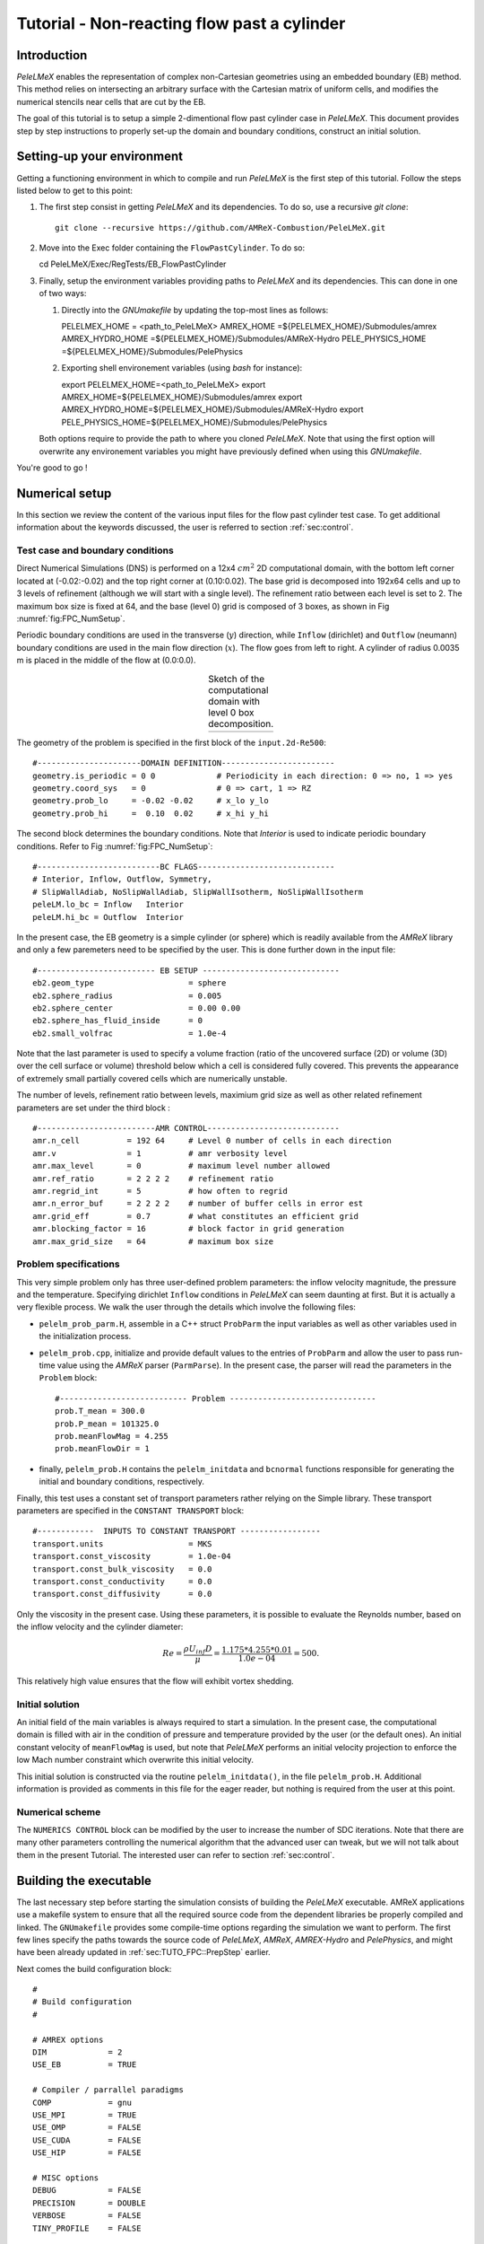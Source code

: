 .. highlight:: rst

.. _sec:tutorialFlowPastCyl:

Tutorial - Non-reacting flow past a cylinder
============================================

.. _sec:TUTO_FPC::Intro:

Introduction
------------

`PeleLMeX` enables the representation of complex non-Cartesian
geometries using an embedded boundary (EB) method. This method relies on intersecting an
arbitrary surface with the Cartesian matrix of uniform cells, and modifies the numerical stencils
near cells that are cut by the EB.

The goal of this tutorial is to setup a simple 2-dimentional flow past cylinder case in `PeleLMeX`.
This document provides step by step instructions to properly set-up the domain and boundary conditions,
construct an initial solution.

..  _sec:TUTO_FPC::PrepStep:

Setting-up your environment
---------------------------

Getting a functioning environment in which to compile and run `PeleLMeX` is the first step of this tutorial.
Follow the steps listed below to get to this point:

#. The first step consist in getting `PeleLMeX` and its dependencies. To do so, use a recursive *git clone*: ::

    git clone --recursive https://github.com/AMReX-Combustion/PeleLMeX.git

#. Move into the Exec folder containing the ``FlowPastCylinder``. To do so: ::

   cd PeleLMeX/Exec/RegTests/EB_FlowPastCylinder

#. Finally, setup the environment variables providing paths to `PeleLMeX` and its dependencies. This can done in
   one of two ways:

   #. Directly into the `GNUmakefile` by updating the top-most lines as follows: ::

      PELELMEX_HOME     = <path_to_PeleLMeX>
      AMREX_HOME        =${PELELMEX_HOME}/Submodules/amrex
      AMREX_HYDRO_HOME  =${PELELMEX_HOME}/Submodules/AMReX-Hydro
      PELE_PHYSICS_HOME =${PELELMEX_HOME}/Submodules/PelePhysics


   #. Exporting shell environement variables (using *bash* for instance): ::

      export PELELMEX_HOME=<path_to_PeleLMeX>
      export AMREX_HOME=${PELELMEX_HOME}/Submodules/amrex
      export AMREX_HYDRO_HOME=${PELELMEX_HOME}/Submodules/AMReX-Hydro
      export PELE_PHYSICS_HOME=${PELELMEX_HOME}/Submodules/PelePhysics

   Both options require to provide the path to where you cloned `PeleLMeX`. Note that using the first option will overwrite any
   environement variables you might have previously defined when using this `GNUmakefile`.

You're good to go !

Numerical setup
---------------

In this section we review the content of the various input files for the flow past cylinder test case. To get additional information about the keywords discussed, the user is referred to section :ref:`sec:control`.

Test case and boundary conditions
^^^^^^^^^^^^^^^^^^^^^^^^^^^^^^^^^
Direct Numerical Simulations (DNS) is performed on a 12x4 :math:`cm^2` 2D computational domain, with the bottom left corner located at (-0.02:-0.02) and the top right corner at (0.10:0.02).
The base grid is decomposed into 192x64 cells and up to 3 levels of refinement (although we will start with a single level).
The refinement ratio between each level is set to 2.
The maximum box size is fixed at 64, and the base (level 0) grid is composed of 3 boxes,
as shown in Fig :numref:`fig:FPC_NumSetup`.

Periodic boundary conditions are used in the transverse (:math:`y`) direction, while ``Inflow`` (dirichlet) and ``Outflow`` (neumann) boundary conditions are used in the main flow direction (:math:`x`). The flow goes from left to right.
A cylinder of radius 0.0035 m is placed in the middle of the flow at (0.0:0.0).

.. |FPC_a| image:: /images/tutorials/FPC_SetupSketch.png
     :width: 100%

.. _fig:FPC_NumSetup:

.. table:: Sketch of the computational domain with level 0 box decomposition.
     :align: center

     +---------+
     | |FPC_a| |
     +---------+

The geometry of the problem is specified in the first block of the ``input.2d-Re500``: ::

   #----------------------DOMAIN DEFINITION------------------------
   geometry.is_periodic = 0 0             # Periodicity in each direction: 0 => no, 1 => yes
   geometry.coord_sys   = 0               # 0 => cart, 1 => RZ
   geometry.prob_lo     = -0.02 -0.02     # x_lo y_lo
   geometry.prob_hi     =  0.10  0.02     # x_hi y_hi

The second block determines the boundary conditions. Note that `Interior` is used to indicate periodic boundary conditions. Refer to Fig :numref:`fig:FPC_NumSetup`: ::

   #--------------------------BC FLAGS-----------------------------
   # Interior, Inflow, Outflow, Symmetry,
   # SlipWallAdiab, NoSlipWallAdiab, SlipWallIsotherm, NoSlipWallIsotherm
   peleLM.lo_bc = Inflow   Interior
   peleLM.hi_bc = Outflow  Interior

In the present case, the EB geometry is a simple cylinder (or sphere) which is readily available from the `AMReX` library and only a few paremeters need to be specified by the user. This is done further down in the input file: ::

   #------------------------- EB SETUP -----------------------------
   eb2.geom_type                    = sphere
   eb2.sphere_radius                = 0.005
   eb2.sphere_center                = 0.00 0.00
   eb2.sphere_has_fluid_inside      = 0
   eb2.small_volfrac                = 1.0e-4

Note that the last parameter is used to specify a volume fraction (ratio of the uncovered surface (2D) or volume (3D) over the cell surface or volume) threshold below which a cell is considered fully covered. This prevents the appearance of extremely small partially covered cells which are numerically unstable.

The number of levels, refinement ratio between levels, maximium grid size as well as other related refinement parameters are set under the third block  : ::

   #-------------------------AMR CONTROL----------------------------
   amr.n_cell          = 192 64     # Level 0 number of cells in each direction
   amr.v               = 1          # amr verbosity level
   amr.max_level       = 0          # maximum level number allowed
   amr.ref_ratio       = 2 2 2 2    # refinement ratio
   amr.regrid_int      = 5          # how often to regrid
   amr.n_error_buf     = 2 2 2 2    # number of buffer cells in error est
   amr.grid_eff        = 0.7        # what constitutes an efficient grid
   amr.blocking_factor = 16         # block factor in grid generation
   amr.max_grid_size   = 64         # maximum box size

Problem specifications
^^^^^^^^^^^^^^^^^^^^^^

..  _sec:TUTO_FPC::InflowSpec:

This very simple problem only has three user-defined problem parameters: the inflow velocity magnitude, the pressure and the temperature.
Specifying dirichlet ``Inflow`` conditions in `PeleLMeX` can seem daunting at first. But it is actually a very flexible process. We walk the user through the details which involve the following files:

- ``pelelm_prob_parm.H``, assemble in a C++ struct ``ProbParm`` the input variables as well as other variables used in the initialization process.
- ``pelelm_prob.cpp``, initialize and provide default values to the entries of ``ProbParm`` and allow the user to pass run-time value using the `AMReX` parser (``ParmParse``). In the present case, the parser will read the parameters in the ``Problem`` block: ::

    #--------------------------- Problem -------------------------------
    prob.T_mean = 300.0
    prob.P_mean = 101325.0
    prob.meanFlowMag = 4.255
    prob.meanFlowDir = 1

- finally, ``pelelm_prob.H`` contains the ``pelelm_initdata`` and ``bcnormal`` functions responsible for generating the initial and boundary conditions, respectively.

Finally, this test uses a constant set of transport parameters rather relying on the Simple library. These transport parameters are specified in the ``CONSTANT TRANSPORT`` block: ::

    #------------  INPUTS TO CONSTANT TRANSPORT -----------------
    transport.units                  = MKS
    transport.const_viscosity        = 1.0e-04
    transport.const_bulk_viscosity   = 0.0
    transport.const_conductivity     = 0.0
    transport.const_diffusivity      = 0.0

Only the viscosity in the present case. Using these parameters, it is possible to evaluate the Reynolds number, based on the inflow velocity and the cylinder diameter:

.. math::

   Re = \frac{\rho U_{inf} D}{\mu} = \frac{1.175 * 4.255 * 0.01}{1.0e-04} = 500.

This relatively high value ensures that the flow will exhibit vortex shedding.

Initial solution
^^^^^^^^^^^^^^^^

An initial field of the main variables is always required to start a simulation. In the present case, the computational domain is filled with air in the condition of pressure and temperature provided by the user (or the default ones). An initial constant velocity of ``meanFlowMag`` is used, but note that `PeleLMeX` performs an initial velocity projection to enforce the low Mach number constraint which overwrite this initial velocity.

This initial solution is constructed via the routine ``pelelm_initdata()``, in the file ``pelelm_prob.H``. Additional information is provided as comments in this file for the eager reader, but nothing is required from the user at this point.


Numerical scheme
^^^^^^^^^^^^^^^^

The ``NUMERICS CONTROL`` block can be modified by the user to increase the number of SDC iterations. Note that there are many other parameters controlling the numerical algorithm that the advanced user can tweak, but we will not talk about them in the present Tutorial. The interested user can refer to section :ref:`sec:control`.


Building the executable
-----------------------

The last necessary step before starting the simulation consists of building the `PeleLMeX` executable. AMReX applications use a makefile system to ensure that all the required source code from the dependent libraries be properly compiled and linked. The ``GNUmakefile`` provides some compile-time options regarding the simulation we want to perform.
The first few lines specify the paths towards the source code of `PeleLMeX`, `AMReX`, `AMREX-Hydro` and `PelePhysics`, and might have been already updated in :ref:`sec:TUTO_FPC::PrepStep` earlier.

Next comes the build configuration block: ::

   #
   # Build configuration
   #

   # AMREX options
   DIM             = 2
   USE_EB          = TRUE

   # Compiler / parrallel paradigms
   COMP            = gnu
   USE_MPI         = TRUE
   USE_OMP         = FALSE
   USE_CUDA        = FALSE
   USE_HIP         = FALSE

   # MISC options
   DEBUG           = FALSE
   PRECISION       = DOUBLE
   VERBOSE         = FALSE
   TINY_PROFILE    = FALSE

It allows the user to specify the number of spatial dimensions (2D), trigger the compilation of the EB source code, the compiler (``gnu``) and the parallelism paradigm (in the present case only MPI is used). The other options can be activated for debugging and profiling purposes. Note that on OSX platform, one should update the compiler to ``llvm``.

In `PeleLMeX`, the chemistry model (set of species, their thermodynamic and transport properties as well as the description of their of chemical interactions) is specified at compile time. Chemistry models available in `PelePhysics` can used in `PeleLMeX` by specifying the name of the folder in `PelePhysics/Support/Mechanisms/Models` containing the relevant files, for example: ::

   Chemistry_Model = air

Here, the model ``air``, only contains 2 species (O2 and N2). The user is referred to the `PelePhysics <https://pelephysics.readthedocs.io/en/latest/>`_ documentation for a list of available mechanisms and more information regarding the EOS, chemistry and transport models specified: ::

    Eos_Model       := Fuego
    Transport_Model := Constant

Finally, `PeleLMeX` utilizes the chemical kinetic ODE integrator `CVODE <https://computing.llnl.gov/projects/sundials/cvode>`_. This Third Party Librabry (TPL) is not shipped with the `PeleLMeX` distribution but can be readily installed through the makefile system of `PeleLMeX`. Note that compiling Sundials is necessary even if the simualtion do not involve reactions. To do so, type in the following command: ::

    make -j4 TPL

Note that the installation of `CVODE` requires CMake 3.12.1 or higher.

You are now ready to build your first `PeleLMeX` executable !! Type in: ::

    make -j4

The option here tells `make` to use up to 4 processors to create the executable (internally, `make` follows a dependency graph to ensure any required ordering in the build is satisfied). This step should generate the following file (providing that the build configuration you used matches the one above): ::

    PeleLMeX2d.gnu.MPI.ex

You're good to go!

Running the problem on a coarse grid
------------------------------------

As a first step towards obtaining the classical Von-Karman alleys, we will now let the flow establish using only the coarse base grid. The simulation will last for 25 ms.

Time-stepping parameters in ``input.2d-Re500`` are specified in the ``TIME STEPPING`` block: ::

    #---------------------------TIME STEPPING---------------------------
    amr.max_step    = 300000          # Maximum number of time steps
    amr.stop_time   = 0.025           # final physical time
    amr.cfl         = 0.3             # cfl number for hyperbolic system
    amr.dt_shrink   = 0.1             # scale back initial timestep
    amr.dt_change_max = 1.1           # maximum dt change

The final simulation time is set to 0.025 s. `PeleLMeX` solves for the advection, diffusion and reaction processes in time, but only the advection term is treated explicitly and thus it constrains the maximum time step size :math:`dt_{CFL}`. This constraint is formulated with a classical Courant-Friedrich-Levy (CFL) number, specified via the keyword ``amr.cfl``.
Additionally, as it is the case here, the initial solution is often made-up by the user and local mixture composition and temperature can result in the introduction of unreasonably fast chemical scales.
To ease the numerical integration of this initial transient, the parameter ``amr.dt_shrink`` allows to shrink the inital `dt` (evaluated from the CFL constraint) by a factor (usually smaller than 1), and let it relax towards :math:`dt_{CFL}` at a rate given by ``amr.dt_change_max`` as the simulation proceeds. Since the present case does not involve complex chemical processes, ``amr.dt_shrink`` is kept to relatively high value of 0.1.

Input/output from `PeleLMeX` are specified in the ``IO CONTROL`` block: ::

    #-------------------------IO CONTROL----------------------------
    amr.check_file       = "chk_"      # root name of checkpoint file
    amr.check_per        = 0.05        # frequency of checkpoints
    amr.plot_file        = "plt_"      # root name of plotfiles
    amr.plot_per         = 0.005       # frequency of plotfiles
    amr.derive_plot_vars = rhoRT mag_vort avg_pressure gradpx gradpy

Information pertaining to the checkpoint and plot_file files name and output frequency can be specified there.
We have specified here that a checkpoint file will be generated every 50 ms and a plotfile every 5 ms. `PeleLMeX` will always generate an initial plotfile ``plt_00000`` if the initialization is properly completed, and a final plotfile at the end of the simulation. It is possible to request including `derived variables` in the plotfiles by appending their names to the ``amr.derive_plot_vars`` keyword. These variables are derived from the `state variables` (velocity, density, temperature, :math:`\rho Y_k`, :math:`\rho h`) which are automatically included in the plotfile.

You finally have all the information necessary to run the first of several steps. Type in: ::

    ./PeleLMeX2d.gnu.MPI.ex input.2d-Re500

Some information is printed directly on the screen during a `PeleLMeX` simulation, but it will not be detailed in the present tutorial. If you wish to store these information for later analysis, you can instead use: ::

    ./PeleLMeX2d.gnu.MPI.ex input.2d-Re500 > logCoarseRun.dat &

Whether you have used one or the other command, the computation finishes within a couple of minutes and you should obtain a set of ``plt_****`` files (and maybe a set appended with .old*********** if you used both commands). Use `Amrvis <https://amrex-codes.github.io/amrex/docs_html/Visualization.html>`_ to vizualize the results. Use the following command to open the entire set of solutions: ::

   amrvis -a plt_?????


.. |FPC_b| image:: /images/tutorials/FPC_Coarse_25ms.png
     :width: 100%

.. _fig:FPC_Coarse:

.. table:: Contour plots of velocity components, vorticity, pressure and volume fraction at t = 25 ms on the coarse grid.
     :align: center

     +---------+
     | |FPC_b| |
     +---------+

At this point, you have established a flow with a large recirculation zone in the wake of the cylinder, but the flow has not yet fully transitioned to periodic vortex shedding.
The flow is depicted in Fig :numref:`fig:FPC_Coarse` showing a few of the available contour plots at 25 ms. Note that the value of the fully covered cells is set to zero.

As can be seen from Fig :numref:`fig:FPC_Coarse`, the flow has not yet transitioned to the familiar Von-Karman alleys and two aspects of the current simulation can delay or even prevent the onset of vortex shedding:

 - the flow is initially symmetric and the transition to the familiar periodic flow is due to the growth of infinitesimal perturbations in the shear layer of the wake. Because the flow is artificially too symmetric, this transition can be delayed until round-off errors sufficiently accumulate.
 - the numerical dissipation introduced by this coarse grid results in an effective Reynolds number probably significantly lower than the value estimated above.

Before adding refinement levels, we will first pursue the simulation until the flow reaches a periodic vortex shedding state. To do so, restart the simulation from the checkpoint file generated at the end of the first run and set the final simulation time to 200 ms: ::

    #-------------------------IO CONTROL----------------------------
    ...
    amr.restart             = chk_00437 # Restart from checkpoint ?

    ...

    #----------------------TIME STEPING CONTROL----------------------
    ...
    stop_time      = 0.20            # final physical time

and restart the simulation ::

    ./PeleLMeX2d.gnu.MPI.ex input.2d-Re500 > logCoarseRun2.dat &


The flow has now fully transition and you can use Amrvis to visualize the serie of vortex in the wake of the cylinder. In the next step, we will add finer grid patches around the EB geometry and in high vorticity regions.

Refinement of the computation
-----------------------------

We will now add a first level of refinement. In the present simulation, the refinement criteria could be based on several characteristics of the flow: velocity gradients, vorticity, pressure, ... In the following, we will simply use vorticity.
Additionally, by construction the geometry must be built to the finest level which act as a refinement criteria based on the gradient of volume fraction. This is beneficial in this case in order to help refine the cylinder boundary layer.
Start by increasing the number of AMR levels to one in the ``AMR CONTROL`` block: ::

    amr.max_level       = 1          # maximum level number allowed

Then provide a definition of the new refinement critera in the ``REFINEMENT CONTROL`` block: ::

    #--------------------REFINEMENT CONTROL------------------------
    # Refinement according to the vorticity, no field_name needed
    amr.refinement_indicators     = VortL VortH
    amr.VortL.max_level         = 1
    amr.VortL.value_less        = -1000
    amr.VortL.field_name        = mag_vort

    amr.VortH.max_level         = 1
    amr.VortH.value_greater     = 1000
    amr.VortH.field_name        = mag_vort

The first line simply declares a set of refinement indicators which are subsequently defined. For each indicator, the user can provide a limit up to which AMR level this indicator will be used to refine. Then there are multiple possibilities to specify the actual criterion: ``value_greater``, ``value_less``, ``vorticity_greater`` or ``adjacent_difference_greater``. In each case, the user specify a threshold value and the name of variable on which it applies (except for the ``vorticity_greater``).
In the example above, the grid is refined up to level 1 at the location where the vorticity magnitude is above 1000 :math:`s^{-1}` as well as on the cut cells by default (where the cylinder intersect with the edges of cell).  Note that in the present case, the ``vorticity_greater`` was not used to ensure that regions of both low and high vorticity are refined.

With these new parameters, change the `checkpoint` file from which to restart and allow regridding upon restart by updating the following lines in the ``IO CONTROL`` block: ::

    amr.restart             = chk_03458 # Restart from checkpoint ?

, increase the `stop_time` to 300 ms in the ``TIME STEPING CONTROL`` block: ::

    stop_time      = 0.3             # final physical time

and start the simulation again (using multiple processor if available) ::

    mpirun -n 4 ./PeleLMeX2d.gnu.MPI.ex input.2d-Re500 > log2Levels.dat &

Once again, use Amrvis to visualize the effects of refinement: after an initial transient, the flow return to a smooth periodic vortex shedding and the boundary layer of the cylinder is now significantly better captured but still far from fully refined.
As a final step, we will add another level of refinement, only at the vicinity of the cylinder since the level 1 resolution appears sufficient to discretize the vortices in the wake. To do so, simply allow for another level of refinement: ::

    amr.max_level       = 2          # maximum level number allowed

and since the vorticity refinement criterion only refine up to level 1, the level 2 will only be located around the EB. Update the `checkpoint` file in the ``IO CONTROL`` block, increase the `stop_time` to 350 ms in the the ``TIME STEPING CONTROL`` and restart the simulation: ::

    mpirun -n 4 ./PeleLMeX2d.gnu.MPI.ex input.2d-Re500 > log3Levels.dat &

You should obtain a flow with a vorticity field similar to Fig. :numref:`fig:FPC_VortFinal`.
For the purpose of the present tutorial, this will be our final solution but one can see that the flow has not yet return to a periodic vortex shedding and additinal resolution could be added locally to obtain smoother flow features.

.. |FPC_c| image:: /images/tutorials/FPC_VorticityFinal.png
     :width: 100%

.. _fig:FPC_VortFinal:

.. table:: Contour plots of vorticity at t = 350 ms with 2 levels of refinements.
     :align: center

     +---------+
     | |FPC_c| |
     +---------+
